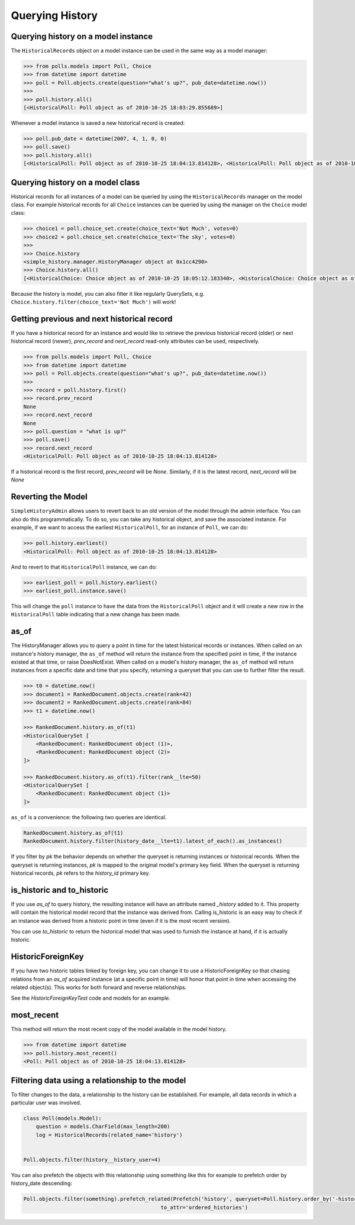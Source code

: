 Querying History
================

Querying history on a model instance
------------------------------------

The ``HistoricalRecords`` object on a model instance can be used in the same
way as a model manager:

.. code-block:: pycon

    >>> from polls.models import Poll, Choice
    >>> from datetime import datetime
    >>> poll = Poll.objects.create(question="what's up?", pub_date=datetime.now())
    >>>
    >>> poll.history.all()
    [<HistoricalPoll: Poll object as of 2010-10-25 18:03:29.855689>]

Whenever a model instance is saved a new historical record is created:

.. code-block:: pycon

    >>> poll.pub_date = datetime(2007, 4, 1, 0, 0)
    >>> poll.save()
    >>> poll.history.all()
    [<HistoricalPoll: Poll object as of 2010-10-25 18:04:13.814128>, <HistoricalPoll: Poll object as of 2010-10-25 18:03:29.855689>]

Querying history on a model class
---------------------------------

Historical records for all instances of a model can be queried by using the
``HistoricalRecords`` manager on the model class.  For example historical
records for all ``Choice`` instances can be queried by using the manager on the
``Choice`` model class:

.. code-block:: pycon

    >>> choice1 = poll.choice_set.create(choice_text='Not Much', votes=0)
    >>> choice2 = poll.choice_set.create(choice_text='The sky', votes=0)
    >>>
    >>> Choice.history
    <simple_history.manager.HistoryManager object at 0x1cc4290>
    >>> Choice.history.all()
    [<HistoricalChoice: Choice object as of 2010-10-25 18:05:12.183340>, <HistoricalChoice: Choice object as of 2010-10-25 18:04:59.047351>]

Because the history is model, you can also filter it like regularly QuerySets,
e.g. ``Choice.history.filter(choice_text='Not Much')`` will work!

Getting previous and next historical record
-------------------------------------------

If you have a historical record for an instance and would like to retrieve the previous historical record (older) or next historical record (newer), `prev_record` and `next_record` read-only attributes can be used, respectively.

.. code-block:: pycon

    >>> from polls.models import Poll, Choice
    >>> from datetime import datetime
    >>> poll = Poll.objects.create(question="what's up?", pub_date=datetime.now())
    >>>
    >>> record = poll.history.first()
    >>> record.prev_record
    None
    >>> record.next_record
    None
    >>> poll.question = "what is up?"
    >>> poll.save()
    >>> record.next_record
    <HistoricalPoll: Poll object as of 2010-10-25 18:04:13.814128>

If a historical record is the first record, `prev_record` will be `None`.  Similarly, if it is the latest record, `next_record` will be `None`

Reverting the Model
-------------------

``SimpleHistoryAdmin`` allows users to revert back to an old version of the
model through the admin interface. You can also do this programmatically. To
do so, you can take any historical object, and save the associated instance.
For example, if we want to access the earliest ``HistoricalPoll``, for an
instance of ``Poll``, we can do:

.. code-block:: pycon

    >>> poll.history.earliest()
    <HistoricalPoll: Poll object as of 2010-10-25 18:04:13.814128>

And to revert to that ``HistoricalPoll`` instance, we can do:

.. code-block:: pycon

    >>> earliest_poll = poll.history.earliest()
    >>> earliest_poll.instance.save()

This will change the ``poll`` instance to have the data from the
``HistoricalPoll`` object and it will create a new row in the
``HistoricalPoll`` table indicating that a new change has been made.


as_of
-----

The HistoryManager allows you to query a point in time for the latest historical
records or instances.  When called on an instance's history manager, the ``as_of``
method will return the instance from the specified point in time, if the instance
existed at that time, or raise DoesNotExist.  When called on a model's history
manager, the ``as_of`` method will return instances from a specific date and time
that you specify, returning a queryset that you can use to further filter the result.

.. code-block:: pycon

    >>> t0 = datetime.now()
    >>> document1 = RankedDocument.objects.create(rank=42)
    >>> document2 = RankedDocument.objects.create(rank=84)
    >>> t1 = datetime.now()

    >>> RankedDocument.history.as_of(t1)
    <HistoricalQuerySet [
        <RankedDocument: RankedDocument object (1)>,
        <RankedDocument: RankedDocument object (2)>
    ]>

    >>> RankedDocument.history.as_of(t1).filter(rank__lte=50)
    <HistoricalQuerySet [
        <RankedDocument: RankedDocument object (1)>
    ]>

``as_of`` is a convenience: the following two queries are identical.

.. code-block:: pycon

    RankedDocument.history.as_of(t1)
    RankedDocument.history.filter(history_date__lte=t1).latest_of_each().as_instances()

If you filter by `pk` the behavior depends on whether the queryset is
returning instances or historical records.  When the queryset is returning
instances, `pk` is mapped to the original model's primary key field.
When the queryset is returning historical records, `pk` refers to the
`history_id` primary key.


is_historic and to_historic
---------------------------

If you use `as_of` to query history, the resulting instance will have an
attribute named `_history` added to it.  This property will contain the
historical model record that the instance was derived from.  Calling
is_historic is an easy way to check if an instance was derived from a
historic point in time (even if it is the most recent version).

You can use `to_historic` to return the historical model that was used
to furnish the instance at hand, if it is actually historic.


HistoricForeignKey
------------------

If you have two historic tables linked by foreign key, you can change it
to use a HistoricForeignKey so that chasing relations from an `as_of`
acquired instance (at a specific point in time) will honor that point in time
when accessing the related object(s).  This works for both forward and
reverse relationships.

See the `HistoricForeignKeyTest` code and models for an example.


most_recent
-----------

This method will return the most recent copy of the model available in the
model history.

.. code-block:: pycon

    >>> from datetime import datetime
    >>> poll.history.most_recent()
    <Poll: Poll object as of 2010-10-25 18:04:13.814128>


Filtering data using a relationship to the model
------------------------------------------------

To filter changes to the data, a relationship to the history can be established. For example, all data records in which a particular user was involved.

.. code-block:: python

    class Poll(models.Model):
        question = models.CharField(max_length=200)
        log = HistoricalRecords(related_name='history')


    Poll.objects.filter(history__history_user=4)

You can also prefetch the objects with this relationship using something like this for example to prefetch order by history_date descending:

.. code-block:: python

    Poll.objects.filter(something).prefetch_related(Prefetch('history', queryset=Poll.history.order_by('-history_date'),
                                                to_attr='ordered_histories')
